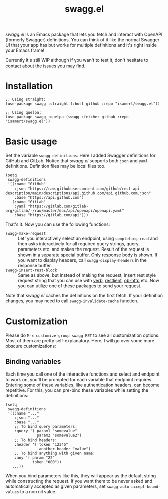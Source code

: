 #+TITLE: swagg.el

/swagg.el/ is an Emacs package that lets you fetch and interact with OpenAPI (formerly Swagger) definitions. You can think of it like the normal Swagger UI that your app has but works for multiple definitions and it's right inside your Emacs frame!

Currently it's still WIP although if you wan't to test it, don't hesitate to contact about the issues you may find.

* Installation

#+begin_src elisp
  ;; Using straight:
  (use-package swagg :straight (:host github :repo "isamert/swagg.el"))

  ;; Using quelpa:
  (use-package swagg :quelpa (swagg :fetcher github :repo "isamert/swagg.el"))
#+end_src

* Basic usage

Set the variable ~swagg-definitions~. Here I added Swagger definitions for GitHub and GitLab. Notice that /swagg.el/ supports both ~json~ and ~yaml~ definitions. Definition files may be local files too.

#+begin_src elisp
  (setq
   swagg-definitions
   '((:name "GitHub"
      :json "https://raw.githubusercontent.com/github/rest-api-description/main/descriptions/api.github.com/api.github.com.json"
      :base "https://api.github.com")
     (:name "GitLab"
      :yaml "https://gitlab.com/gitlab-org/gitlab/-/raw/master/doc/api/openapi/openapi.yaml"
      :base "https://gitlab.com/api")))
#+end_src

That's it. Now you can use the following functions:

- ~swagg-make-request~ :: Let' you interactively select an endpoint, using ~completing-read~ and then asks interactively for all required query strings, query parameters etc. and makes the request. Result of the request is shown in a separate special buffer. Only response body is shown. If you want to display headers, call ~swagg-display-headers~ in the response buffer.
- ~swagg-insert-rest-block~ :: Same as above, but instead of making the request, insert rest style request string that you can use with [[https://github.com/federicotdn/verb][verb]], [[https://github.com/pashky/restclient.el][restlient]], [[https://github.com/zweifisch/ob-http][ob-http]] etc. Now you can utilize one of these packages to send your request.

Note that /swagg.el/ caches the definitions on the first fetch. If your definition changes, you may need to call ~swagg-invalidate-cache~ function.

* Customization

Please do ~M-x customize-group swagg RET~ to see all customization options. Most of them are pretty self-explanatory. Here, I will go over some more obscure customizations:

** Binding variables

Each time you call one of the interactive functions and select and endpoint to work on, you'll be prompted for each variable that endpoint requires. Entering some of these variables, like authentication headers, can become repetitive. For this, you can pre-bind these variables while setting the definitions:

#+begin_src elisp
  (setq
   swagg-definitions
   '((:name "..."
      :json "..."
      :base "..."
      ;; To bind query parameters:
      :query '( param1 "somevalue"
                param2 "somevalue2")
      ;; To bind headers:
      :header '( token "12345"
                 another-header "value")
      ;; To bind anything with given name:
      :any '( param "22"
              token "000"))
     ...))
#+end_src

When you bind parameters like this, they will appear as the default string while constructing the request. If you want them to be never asked and automatically accepted as given parameters, set ~swagg-auto-accept-bound-values~ to a non nil value.
